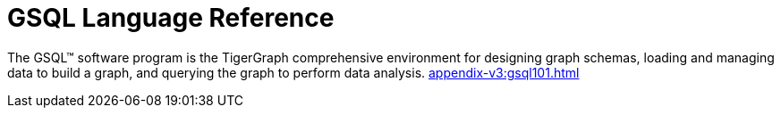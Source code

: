 = GSQL Language Reference
:page-aliases: betterintro.adoc

The GSQL™ software program is the TigerGraph comprehensive environment for designing graph schemas, loading and managing data to build a graph, and querying the graph to perform data analysis.
xref:appendix-v3:gsql101.adoc[]













